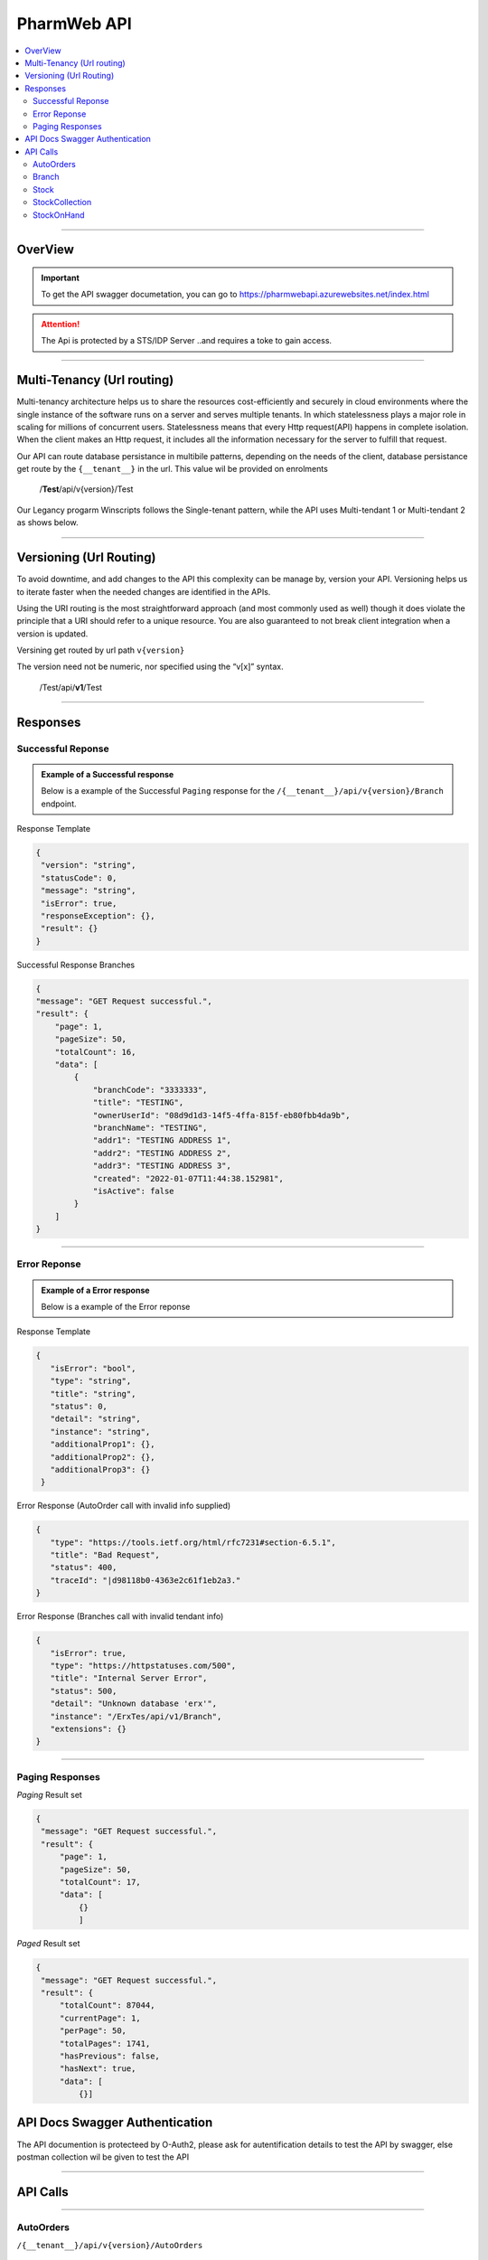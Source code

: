 ============
PharmWeb API
============

.. contents::
   :local:

--------------------------------------------------------------------------------------------------------------------------------------------

OverView
----------

.. important:: 
   To get the API swagger documetation, you can go to https://pharmwebapi.azurewebsites.net/index.html

.. attention::
   The Api is protected by a STS/IDP Server ..and requires a toke to gain access.
   
.. image:: Images/ApiSwagger.png

.. info:: API Response Layout
   All responses from the api will be in a standard layout, consistent response format for both successful and error results.

--------------------------------------------------------------------------------------------------------------------------------------------

Multi-Tenancy (Url routing)
---------------------------
Multi-tenancy architecture helps us to share the resources cost-efficiently and securely in cloud environments where the single instance of the software runs on a server and serves multiple tenants. In which statelessness plays a major role in scaling for millions of concurrent users. Statelessness means that every Http request(API) happens in complete isolation. When the client makes an Http request, it includes all the information necessary for the server to fulfill that request.

Our API can route database persistance in multibile patterns, depending on the needs of the client, database persistance get route by the ``{__tenant__}`` in the url. This value wil be provided on enrolments

  /**Test**/api/v{version}/Test

Our Legancy progarm Winscripts follows the Single-tenant pattern, while the API uses Multi-tendant 1 or Multi-tendant 2 as shows below. 

.. image:: Images/Tendancy.png

--------------------------------------------------------------------------------------------------------------------------------------------

Versioning (Url Routing)
------------------------
To avoid downtime, and add changes to the API this complexity can be manage by, version your API. Versioning helps us to iterate faster when the needed changes are identified in the APIs.

Using the URI routing is the most straightforward approach (and most commonly used as well) though it does violate the principle that a URI should refer to a unique resource. You are also guaranteed to not break client integration when a version is updated.

Versining get routed by url path ``v{version}``

The version need not be numeric, nor specified using the “v[x]” syntax.

  /Test/api/**v1**/Test
  
--------------------------------------------------------------------------------------------------------------------------------------------

Responses
-------------

Successful Reponse
^^^^^^^^^^^^^^^^^^

.. admonition:: Example of a Successful response

   Below is a example of the Successful ``Paging`` response for the ``/{__tenant__}/api/v{version}/Branch`` endpoint. 
   
Response Template

.. code-block:: console

    {
     "version": "string",
     "statusCode": 0,
     "message": "string",
     "isError": true,
     "responseException": {},
     "result": {}
    }
   
Successful Response Branches

.. code-block:: json

    {
    "message": "GET Request successful.",
    "result": {
        "page": 1,
        "pageSize": 50,
        "totalCount": 16,
        "data": [
            {
                "branchCode": "3333333",
                "title": "TESTING",
                "ownerUserId": "08d9d1d3-14f5-4ffa-815f-eb80fbb4da9b",
                "branchName": "TESTING",
                "addr1": "TESTING ADDRESS 1",
                "addr2": "TESTING ADDRESS 2",
                "addr3": "TESTING ADDRESS 3",
                "created": "2022-01-07T11:44:38.152981",
                "isActive": false
            }
        ]
    }

--------------------------------------------------------------------------------------------------------------------------------------------

Error Reponse
^^^^^^^^^^^^^^^^^^

.. admonition:: Example of a Error response

   Below is a example of the Error reponse  
   

Response Template

.. code-block:: console

  {
     "isError": "bool",
     "type": "string",
     "title": "string",
     "status": 0,
     "detail": "string",
     "instance": "string",
     "additionalProp1": {},
     "additionalProp2": {},
     "additionalProp3": {}
   }
   

Error Response (AutoOrder call with invalid info supplied)

.. code-block:: json

    {
       "type": "https://tools.ietf.org/html/rfc7231#section-6.5.1",
       "title": "Bad Request",
       "status": 400,
       "traceId": "|d98118b0-4363e2c61f1eb2a3."
    }

Error Response (Branches call with invalid tendant info)

.. code-block:: json
    
    {
       "isError": true,
       "type": "https://httpstatuses.com/500",
       "title": "Internal Server Error",
       "status": 500,
       "detail": "Unknown database 'erx'",
       "instance": "/ErxTes/api/v1/Branch",
       "extensions": {}
    }
    
--------------------------------------------------------------------------------------------------------------------------------------------

Paging Responses
^^^^^^^^^^^^^^^^^^
.. Info::
   
   The pharmweb APi has 2 paging result sets.
   
`Paging` Result set   

.. code-block:: json

   {
    "message": "GET Request successful.",
    "result": {
        "page": 1,
        "pageSize": 50,
        "totalCount": 17,
        "data": [
            {}
            ]


`Paged` Result set

.. code-block:: json

   {
    "message": "GET Request successful.",
    "result": {
        "totalCount": 87044,
        "currentPage": 1,
        "perPage": 50,
        "totalPages": 1741,
        "hasPrevious": false,
        "hasNext": true,
        "data": [
            {}]

API Docs Swagger Authentication
-------------------------------

.. Info::
   
   Please refer to https://pharmwebapi.azurewebsites.net/index.html for the full APi documentation

The API documention is protecteed by O-Auth2, please ask for autentification details to test the API by swagger, else postman collection wil be given to test the API  

--------------------------------------------------------------------------------------------------------------------------------------------

API Calls
---------

.. Info::
   
   Please refer to https://pharmwebapi.azurewebsites.net/index.html for the full APi documentation
   
--------------------------------------------------------------------------------------------------------------------------------------------
   

AutoOrders 
^^^^^^^^^^

``/{__tenant__}/api/v{version}/AutoOrders``

.. admonition:: Info

   **Auto Orders** call creates Orders in pharmweb to be send the a branch for dispesing, if a customer is not listed the customer wil be added automaticly.
   
AutoOrder Types 

* Script - Used to dispense a normal script on winscripts (OrderType = 0) 
* OrderDirect - Used to send stock orders (OrderType = 1)
* OrderWise - Used to send stock orders (OrderType = 2)
* XProCure - Used to send stock orders (OrderType = 3)
* Orders (WareHouse Order) - Used to send automated orders from a warehouse (OrderType = 4) 
* ERx (WareHouse Order) - Used to send Scriopts to brances for stock control (OrderType = 5)

**Getting Orders**

  Fetching of Orders will only be used by *Winscripts* to :superscript:`Auto Dispense` at the branch.
  
**Adding Orders**
  
  Adding of orders will create a order depending on the branch to be send to be  :superscript:`Auto Dispense` at each branch.
  
  To create an Order a POST request needs to be made at ``/{__tenant__}/api/v{version}/AutoOrders`` with a *json* body as shown below.
  
  .. code-block:: json

    {
    "branchCode": "1111111",
    "orderName": "RX1", 
    "referenceNo": "1",
    "dateTime": "2022-01-10T12:00:00.000Z",
    "referenceDate": "2022-01-10T12:00:00.000Z",
    "numberOfItems": "2",
    "customerInfo": {
        "branchId": "12345678",
        "firstName": "JACK",
        "surname": "DANIELS",
        "title": "MR",
        "idNumber": "7908125066081",
        "masNumber": "123",
        "mainMemberDepCode": "1",
        "initials": "J",
        "dateAdded": "2022-01-10T12:00:00.000Z",
        "work": "555-5555",
        "home": "666-6666",
        "cellular": "0734571345",
        "eMail": "mrdaniels@jackdanilsupholstry.com",
        "refCode": "123",
        "custMasInfo": {
            "primaryMasNumber": "123",
            "primaryPayCode": "CASH",
            "primaryMasCode": "CAS"
        }
    },
    "orderStatus": "1",
    "orderType": "5",
    "items": [
        {
            "branchStockId": "703987001",
            "cost": "50.00",
            "quantity": "1",
            "retail": "100.00",
            "stockDescription": "ALTOSEC 20MG CAP 28",
            "itemNo": "1",
            "nappiCode": "703987001",
            "dosage": "TDS",
            "ddu": "30",
            "barCode": "",
            "repeats": "6",
            "currRepeat": "1",
            "days": "30"
        },
        {
            "branchStockId": "768375010",
            "cost": "100.00",
            "quantity": "2",
            "retail": "500.00",
            "stockDescription": "ADCO SYNALEVE CAP 100",
            "itemNo": "2",
            "nappiCode": "768375010",
            "dosage": "2 TIMES DAILY",
            "ddu": "TDS",
            "barCode": "",
            "repeats": "12",
            "currRepeat": "1",
            "days": "30"
        }
    ]
}
  
**Required Fields** 

  ``orderName`` **type:** *string* **maxLength:** **100** *minLength:* **0** :subscript:`(Ordername can be anyname as log as its unique with every POST)`
  
  ``referenceNo`` *type:* **string** *maxLength:* **100** *minLength:* **0** :subscript:`(Reference number as unique trasnaction number from the external source)`    

  ``branchCode`` *type:* **string** *maxLength:* **10** *minLength:* **0** :subscript:`(This is a branch ref code, you can get a list for brachces for the API)`     
   
  ``branchId`` *type:* **string** *maxLength:* **100**  :subscript:`(This is a unique customerid from from the external software)`     
   
  ``title`` *type:* **string** *maxLength:* **7**
    
  ``firstName`` *type:* **string** *maxLength:* **7**

  ``surname`` *type:* **string** *maxLength:* **30**

  ``stockDescription`` *type:* **string** *maxLength:* **100**
  
  ``branchstockId`` :subscript:`(This is a unique stockid from from the external software)`     

  ``quantity`` *type:* **number** **

  ``cost`` *type:* **number** *maxLength:* **30**

  ``retail`` *type:* **number** *maxLength:* **30**
  
**Canceling Orders** 
  
  Canceling of Orders can be made by calling ``/{__tenant__}/api/v{version}/AutoOrders/{orderNo}`` with the OrderReno tjhat was returnd when a order was made.
  
  .. admonition:: Info

   **Cancel Order** Yo cancel a order you need to send a JsonPatch document, this allows to only update or add fields that is required to ne updates, instead of doing a full update, this make the json send payload mutch smaller and quicker. Lear more abount JasonPatch @ ``https://docs.microsoft.com/en-us/aspnet/core/web-api/jsonpatch?view=aspnetcore-6.0``


Example of a JSON ``PATCH`` request, Use OrderStatus 9 to enable AutoCancelations

.. code-block:: json

    [
        {
            "value": 9,
            "path": "/OrderStatus",
            "op": "replace"
        }
    ]
  
Example of successful PATCH reponse 200 OK

.. code-block:: json

    {
    "message": "PATCH Request successful.",
    "result": ""
    }
  
--------------------------------------------------------------------------------------------------------------------------------------------
 
Branch
^^^^^^

``/{__tenant__}/api/v{version}/Branch``

.. admonition:: Info

   **Branch** Add and register branches, for external users only GET post wil be used to get all branches BranchCode, 
 
.. infomation:: BranchCode

   BranchCode ..is every branch unique indetifier to be used when adding orders ot getting stock for example, this is used to filter the results.

Branch ``GET`` reponse

.. code-block:: json

    {
    "message": "GET Request successful.",
    "result": {
        "page": 1,
        "pageSize": 50,
        "totalCount": 16,
        "data": [
            {
                "branchCode": "3333333",
                "title": "TESTING",
                "ownerUserId": "08d9d1d3-14f5-4ffa-815f-eb80fbb4da9b",
                "branchName": "TESTING",
                "addr1": "TESTING ADDRESS 1",
                "addr2": "TESTING ADDRESS 2",
                "addr3": "TESTING ADDRESS 3",
                "created": "2022-01-07T11:44:38.152981",
                "isActive": false
            }
        ]
    }   
   
--------------------------------------------------------------------------------------------------------------------------------------------
   
Stock
^^^^^

``/{__tenant__}/api/v{version}/Stock``

.. admonition:: Info

   **Stock URL** is used to get and maintain individial stock items, all normal CRUD call can be made for single items.
   
   Please see documetaion @ https://pharmwebapi.azurewebsites.net/index.html

.. infomation:: BranchStockId

   BranchStockId ..is  unique indetifier to be used when adding stock, with all fields supplied on post, it can generate a ID for you, or you can use an external value fot this.

--------------------------------------------------------------------------------------------------------------------------------------------

StockCollection
^^^^^^^^^^^^^^^

``/{__tenant__}/api/v{version}/StockCollectionController``

.. admonition:: Info 

   **StockCollection** Adds and update the stock master list to the DB ....you must use a collection array json to `POST` stock. This opion is the quickest when adding or        updating stock. Max of 500 items must be send at a time. Stock will be added or updated by the API generated `BranchStockID` or external system StockCode

   Please see documetaion @ https://pharmwebapi.azurewebsites.net/index.html

.. infomation:: BranchStockId

   BranchStockId ..is  unique indetifier to be used when adding stock, with all fields supplied on post, it can generate a ID for you, or you can use an external value fot this.
   
Example json `POST` of 2 items, and FrontShop item and Dispensing item.

.. code-block:: json

      [
    {
        "bId": 5,
        "branchStockId": "",
        "sku": "",
        "description": "8TA10 R 10 TELKOM",
        "packSize": 1.0,
        "deptCode": 0,
        "locationCode": 0,
        "taxCode": 15,
        "reOrderLevel": 0.0,
        "maxLevel": 0.0,
        "posRetailForDisp": false,
        "external": "1|8TA10",
        "disProd": false,
        "stockTakeFlag": false,
        "lockDescription": false,
        "lockPackSize": false,
        "excludeRepeats": false,
        "stockPos": {
            "averageCost": 8.43,
            "posRetail": 10.0,
            "promptForDesc": false,
            "maxDiscount": 0.0,
            "noDiscount": false,
            "overideRetail": false,
            "isService": false,
            "loyaltyGroup": 0,
            "stockRep": 0,
            "special": 0,
            "mAmt": 0.0,
            "mPer": 0.0
        },
        "stockPharm": {
            "uniqueCode": "",
            "strength": "",
            "formCode": "",
            "schedule": "",
            "therapeuticClass": "",
            "sepCost": 0.0,
            "retail": 0.0,
            "lastUpdate": "0001-01-01T00:00:00",
            "prevSepCost": 0.0,
            "prevRetail": 0.0,
            "discDateTime": "0001-01-01T00:00:00",
            "stockLinkId": 0,
            "sepLock": false
        },
        "stockCodes": [
            {
                "code": "1|8TA10",
                "barcode": true,
                "search": false,
                "isDeleted": false,
                "gId": 0
            }
        ],
        "gId": 0
    },
    {
        "bId": 1002,
        "branchStockId": "",
        "sku": "",
        "description": "BIOPLUS VIT-ALITY MAGNESIUM EFF 10",
        "packSize": 10.0,
        "deptCode": 0,
        "locationCode": 0,
        "taxCode": 15,
        "reOrderLevel": 0.0,
        "maxLevel": 0.0,
        "uniqueCode": "3002066001",
        "posRetailForDisp": false,
        "external": "LP9002758",
        "disProd": false,
        "stockTakeFlag": false,
        "lockDescription": false,
        "lockPackSize": false,
        "excludeRepeats": false,
        "stockPos": {
            "averageCost": 36.88,
            "posRetail": 65.95,
            "promptForDesc": false,
            "maxDiscount": 0.0,
            "noDiscount": false,
            "overideRetail": false,
            "isService": false,
            "loyaltyGroup": 0,
            "stockRep": 0,
            "special": 0,
            "mAmt": 0.0,
            "mPer": 0.0
        },
        "stockPharm": {
            "uniqueCode": "3002066001",
            "strength": "",
            "formCode": "EFT",
            "schedule": "9",
            "therapeuticClass": "A11 00",
            "sepCost": 46.16,
            "retail": 69.24,
            "nappi": "3002066",
            "lastUpdate": "2022-01-12T11:34:10",
            "prevSepCost": 46.16,
            "prevRetail": 69.24,
            "manCode": "AID",
            "discDateTime": "1899-12-30T00:00:00",
            "stockLinkId": 0,
            "sepLock": false
        },
        "stockCodes": [
            {
                "code": "6009695588125",
                "barcode": true,
                "search": false,
                "isDeleted": false,
                "gId": 0
            }
        ],
        "gId": 0
    }
]

**Required Fields** 

  ``bid`` **Required** **type:** *string* **maxLength:** **50** :subscript:`(Bid can be item index count or external system stock id. must be unique)`

``branchStockId`` **Required** **type:** *string* **maxLength:** **50** :subscript:`(The branchStockId, is the API or db globals stock id, if no BranchStockId is supplied, one will be auto generated by the API, else a unique Id can be supplied by the external system. This ID is requered)`

``packSize`` **Required** **type:** *number* :subscript:`(PackSize is the qty in size of an item, if packsize is unknown, o can be send`

  ``bid`` **NotRequired** **type:** *string* **maxLength:** **50** :subscript:`(Bid can be item index count or external system stock id)`

  ``stockPos``  :subscript:`(Stock pos is an items frontshop values, this can be left emety if no values exist)`

  ``averageCost`` **Required** **type:** *number*  :subscript:`(The frontshop cost of an item)`

  ``posRetail`` **Required** **type:** *number*  :subscript:`(The frontshop retail of an item)`

  ``stockPharm``  :subscript:`(Items dispensing values)`

  ``uniqueCode`` **Required** **type:** *string* **maxLength:** **16** :subscript:`(RSA unique identifier for dispensing items)`

  ``strength`` **Required** **type:** *string* **maxLength:** **8** :subscript:`(Dispensing items strength)`

  ``formCode`` **Required** **type:** *string* **maxLength:** **5** :subscript:`(Format of the dispansing item like, CAP for capsules and TAB for tablets)`

  ``schedule`` **Required** **type:** *string* **maxLength:** **1** :subscript:`(Dispensing schedule indicator)`

  ``therapeuticClass`` **Required** **type:** *string* **maxLength:** **6** :subscript:`(Supplied by external system, value can be blank)`

  ``sepCost`` **Required** **type:** *number*  :subscript:`(Single exist price of dispensing items, use the determine pricing when dispesning a script)`

  ``stockcodes``  :subscript:`(An array of barcodes, supplied by external system, and item can have multibile barcodes, this tag can be left blank if no values is supplied)`
  
  ``stockCodes.branchStockId`` **Required** **type:** *string* **maxLength:** **50** :subscript:`(The branchStockId, is the API or db globals stock id, if no BranchStockId is supplied, one will be auto generated by the API, else a unique Id can be supplied by the external system. This ID is requered)`

  ``code`` **Required** **type:** *string* **maxLength:** **20** :subscript:`(Frontshop barcode, as supplied by external system)`

Example json `POST` 201-Created reponse, please note that all items needs to be added or updated, else 500 result will be returned.

.. code-block:: json
   
   {
    "message": "POST Request successful.",
    "result": [
        {
            "bId": 5,
            "id": 5,
            "branchStockId": "1|8TA10",
            "description": "8TA10 R 10 TELKOM",
            "added": true
        },
        {
            "bId": 1002,
            "id": 1276,
            "branchStockId": "3002066001",
            "description": "BIOPLUS VIT-ALITY MAGNESIUM EFF 10",
            "uniqueCode": "3002066001",
            "added": true
        }
       ]
    }
  
Example of `POST` response of added and updated items, see added tag

.. code-block:: json
   
   {
    "message": "POST Request successful.",
    "result": [
        {
            "bId": 1003,
            "id": 110908,
            "branchStockId": "111",
            "sku": "BIO/10/EFT10",
            "description": "BIOPLUS VIT-ALITY MAGNESIUM EFF 10",
            "uniqueCode": "3002066001",
            "added": true
        },
        {
            "bId": 5,
            "id": 5,
            "branchStockId": "1|8TA10",
            "description": "8TA10 R 10 TELKOM",
            "added": false
        }
       ]
   }  
  
--------------------------------------------------------------------------------------------------------------------------------------------  

StockOnHand
^^^^^^^^^^^

``/{__tenant__}/api/v{version}/StockOnHand``

.. admonition:: Info

   **StockOnHand URL** is used to get estimated level of a batch of items. The level is estimated, becouse a brach can go offline, and levels wil be updated when the brach is online again. 
   
   Please see documetaion @ https://pharmwebapi.azurewebsites.net/index.html

.. infomation:: BranchCode

   BranchCode ..is every branch unique indetifier to be used when adding orders ot getting stock for example, this is used to filter the results.

.. infomation:: BranchStockId

   BranchStockId ..is  unique indetifier to be used when adding stock, with all fields supplied on post, it can generate a ID for you, or you can use an external value fot this.

Example of `POST` body to get stock level on hand.

.. code-block:: json

   {
    "branchCode": "3333339",
    "items": [
        {
            "branchStockId": "0309978417071"
        },
        {
            "branchStockId": "6005911003830"
        }
            ]
     }


`POST` Response.

.. code-block:: json

   {
    "message": "POST Request successful.",
    "result": {
        "branchCode": "3333339",
        "items": [
            {
                "branchStockId": "0309978417071",
                "quantity": -50,
                "packs": "-1.0",
                "packSize": 50.0,
                "isStocked": false
            },
            {
                "branchStockId": "6005911003830",
                "quantity": 0,
                "packs": "0.0",
                "packSize": 1.0,
                "isStocked": false
            }
        ]
    }
   }


--------------------------------------------------------------------------------------------------------------------------------------------
   

   
